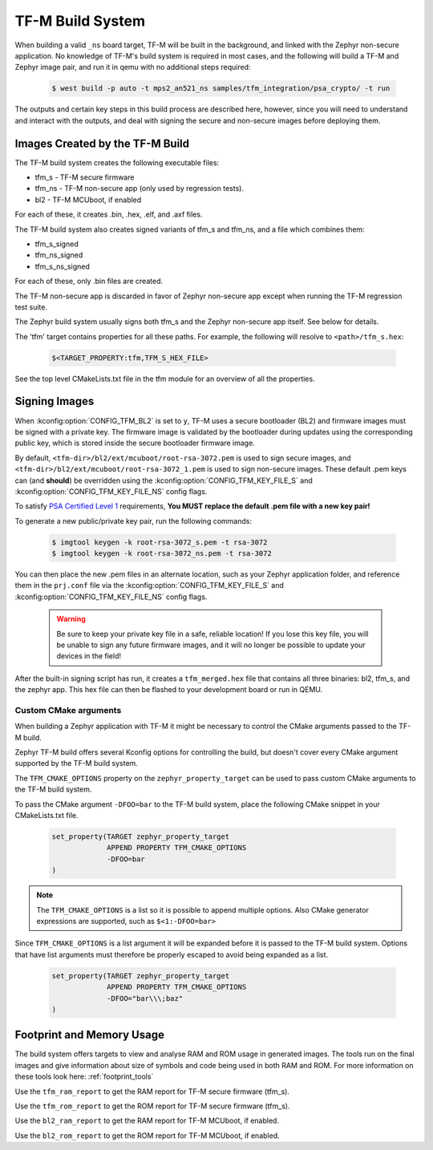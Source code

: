 .. _tfm_build_system:

TF-M Build System
#################

When building a valid ``_ns`` board target, TF-M will be built in the
background, and linked with the Zephyr non-secure application. No knowledge
of TF-M's build system is required in most cases, and the following will
build a TF-M and Zephyr image pair, and run it in qemu with no additional
steps required:

   .. code-block:: bash

     $ west build -p auto -t mps2_an521_ns samples/tfm_integration/psa_crypto/ -t run

The outputs and certain key steps in this build process are described here,
however, since you will need to understand and interact with the outputs, and
deal with signing the secure and non-secure images before deploying them.

Images Created by the TF-M Build
********************************

The TF-M build system creates the following executable files:

* tfm_s - TF-M secure firmware
* tfm_ns - TF-M non-secure app (only used by regression tests).
* bl2 - TF-M MCUboot, if enabled

For each of these, it creates .bin, .hex, .elf, and .axf files.

The TF-M build system also creates signed variants of tfm_s and tfm_ns, and a
file which combines them:

* tfm_s_signed
* tfm_ns_signed
* tfm_s_ns_signed

For each of these, only .bin files are created.

The TF-M non-secure app is discarded in favor of Zephyr non-secure app except
when running the TF-M regression test suite.

The Zephyr build system usually signs both tfm_s and the Zephyr non-secure app itself.
See below for details.

The 'tfm' target contains properties for all these paths.
For example, the following will resolve to ``<path>/tfm_s.hex``:

   .. code-block::

      $<TARGET_PROPERTY:tfm,TFM_S_HEX_FILE>

See the top level CMakeLists.txt file in the tfm module for an overview of all
the properties.

Signing Images
**************

When :kconfig:option:`CONFIG_TFM_BL2` is set to ``y``, TF-M uses a secure bootloader
(BL2) and firmware images must be signed with a private key. The firmware image
is validated by the bootloader during updates using the corresponding public
key, which is stored inside the secure bootloader firmware image.

By default, ``<tfm-dir>/bl2/ext/mcuboot/root-rsa-3072.pem`` is used to sign secure
images, and ``<tfm-dir>/bl2/ext/mcuboot/root-rsa-3072_1.pem`` is used to sign
non-secure images. These default .pem keys can (and **should**) be overridden
using the :kconfig:option:`CONFIG_TFM_KEY_FILE_S` and
:kconfig:option:`CONFIG_TFM_KEY_FILE_NS` config flags.

To satisfy `PSA Certified Level 1`_ requirements, **You MUST replace
the default .pem file with a new key pair!**

To generate a new public/private key pair, run the following commands:

   .. code-block:: bash

     $ imgtool keygen -k root-rsa-3072_s.pem -t rsa-3072
     $ imgtool keygen -k root-rsa-3072_ns.pem -t rsa-3072

You can then place the new .pem files in an alternate location, such as your
Zephyr application folder, and reference them in the ``prj.conf`` file via the
:kconfig:option:`CONFIG_TFM_KEY_FILE_S` and :kconfig:option:`CONFIG_TFM_KEY_FILE_NS` config
flags.

   .. warning::

     Be sure to keep your private key file in a safe, reliable location! If you
     lose this key file, you will be unable to sign any future firmware images,
     and it will no longer be possible to update your devices in the field!

After the built-in signing script has run, it creates a ``tfm_merged.hex``
file that contains all three binaries: bl2, tfm_s, and the zephyr app. This
hex file can then be flashed to your development board or run in QEMU.

.. _PSA Certified Level 1:
  https://www.psacertified.org/security-certification/psa-certified-level-1/

Custom CMake arguments
======================

When building a Zephyr application with TF-M it might be necessary to control
the CMake arguments passed to the TF-M build.

Zephyr TF-M build offers several Kconfig options for controlling the build, but
doesn't cover every CMake argument supported by the TF-M build system.

The ``TFM_CMAKE_OPTIONS`` property on the ``zephyr_property_target`` can be used
to pass custom CMake arguments to the TF-M build system.

To pass the CMake argument ``-DFOO=bar`` to the TF-M build system, place the
following CMake snippet in your CMakeLists.txt file.

   .. code-block:: cmake

     set_property(TARGET zephyr_property_target
                  APPEND PROPERTY TFM_CMAKE_OPTIONS
                  -DFOO=bar
     )

.. note::
   The ``TFM_CMAKE_OPTIONS`` is a list so it is possible to append multiple
   options. Also CMake generator expressions are supported, such as
   ``$<1:-DFOO=bar>``

Since ``TFM_CMAKE_OPTIONS`` is a list argument it will be expanded before it is
passed to the TF-M build system.
Options that have list arguments must therefore be properly escaped to avoid
being expanded as a list.

   .. code-block:: cmake

     set_property(TARGET zephyr_property_target
                  APPEND PROPERTY TFM_CMAKE_OPTIONS
                  -DFOO="bar\\\;baz"
     )

Footprint and Memory Usage
**************************

The build system offers targets to view and analyse RAM and ROM usage in generated images.
The tools run on the final images and give information about size of symbols and code being used in both RAM and ROM.
For more information on these tools look here: :ref:`footprint_tools`

Use the ``tfm_ram_report`` to get the RAM report for TF-M secure firmware (tfm_s).

.. zephyr-app-commands::
    :tool: all
    :app: samples/hello_world
    :board: mps2_an521_ns
    :goals: tfm_ram_report

Use the ``tfm_rom_report`` to get the ROM report for TF-M secure firmware (tfm_s).

.. zephyr-app-commands::
    :tool: all
    :app: samples/hello_world
    :board: mps2_an521_ns
    :goals: tfm_rom_report

Use the ``bl2_ram_report`` to get the RAM report for TF-M MCUboot, if enabled.

.. zephyr-app-commands::
    :tool: all
    :app: samples/hello_world
    :board: mps2_an521_ns
    :goals: bl2_ram_report

Use the ``bl2_rom_report`` to get the ROM report for TF-M MCUboot, if enabled.

.. zephyr-app-commands::
    :tool: all
    :app: samples/hello_world
    :board: mps2_an521_ns
    :goals: bl2_rom_report

